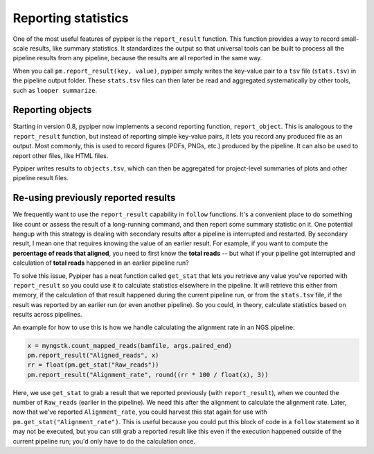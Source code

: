 Reporting statistics
================================================================================

One of the most useful features of pypiper is the ``report_result`` function. This function provides a way to record small-scale results, like summary statistics. It standardizes the output so that universal tools can be built to process all the pipeline results from any pipeline, because the results are all reported in the same way.

When you call ``pm.report_result(key, value)``, pypiper simply writes the key-value pair to a ``tsv`` file (``stats.tsv``) in the pipeline output folder. These ``stats.tsv`` files can then later be read and aggregated systematically by other tools, such as ``looper summarize``.

Reporting objects
^^^^^^^^^^^^^^^^^^^^^^^^^^^^^^^^^^^^^^^^^^^^^^^^^^^^^^^^^^^^^^^^^^^^^^^^^^^^^^^^
Starting in version 0.8, pypiper now implements a second reporting function, ``report_object``. This is analogous to the ``report_result`` function, but instead of reporting simple key-value pairs, it lets you record any produced file as an output. Most commonly, this is used to record figures (PDFs, PNGs, etc.) produced by the pipeline. It can also be used to report other files, like HTML files.

Pypiper writes results to ``objects.tsv``, which can then be aggregated for project-level summaries of plots and other pipeline result files.


Re-using previously reported results
^^^^^^^^^^^^^^^^^^^^^^^^^^^^^^^^^^^^^^^^^^^^^^^^^^^^^^^^^^^^^^^^^^^^^^^^^^^^^^^^

We frequently want to use the ``report_result`` capability in ``follow`` functions. It's a convenient place to do something like count or assess the result of a long-running command, and then report some summary statistic on it. One potential hangup with this strategy is dealing with secondary results after a pipeline is interrupted and restarted. By secondary result, I mean one that requires knowing the value of an earlier result. For example, if you want to compute the **percentage of reads that aligned**, you need to first know the **total reads** -- but what if your pipeline got interrupted and calculation of **total reads** happened in an earlier pipeline run?

To solve this issue, Pypiper has a neat function called ``get_stat`` that lets you retrieve any value you've reported with ``report_result`` so you could use it to calculate statistics elsewhere in the pipeline. It will retrieve this either from memory, if the calculation of that result happened during the current pipeline run, or from the ``stats.tsv`` file, if the result was reported by an earlier run (or even another pipeline). So you could, in theory, calculate statistics based on results across pipelines.

An example for how to use this is how we handle calculating the alignment rate in an NGS pipeline:

.. code-block:: python

	x = myngstk.count_mapped_reads(bamfile, args.paired_end)
	pm.report_result("Aligned_reads", x)
	rr = float(pm.get_stat("Raw_reads"))
	pm.report_result("Alignment_rate", round((rr * 100 / float(x), 3))

Here, we use ``get_stat`` to grab a result that we reported previously (with ``report_result``), when we counted the number of ``Raw_reads`` (earlier in the pipeline). We need this after the alignment to calculate the alignment rate. Later, now that we've reported ``Alignment_rate``, you could harvest this stat again for use with ``pm.get_stat("Alignment_rate")``. This is useful because you could put this block of code in a ``follow`` statement so it may not be executed, but you can still grab a reported result like this even if the execution happened outside of the current pipeline run; you'd only have to do the calculation once.
